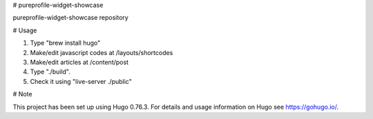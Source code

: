 # pureprofile-widget-showcase

pureprofile-widget-showcase repository

# Usage

1. Type "brew install hugo"

2. Make/edit javascript codes at /layouts/shortcodes

3. Make/edit articles at /content/post

4. Type "./build".

5. Check it using "live-server ./public"

# Note

This project has been set up using Hugo 0.76.3. For details and usage
information on Hugo see https://gohugo.io/.
